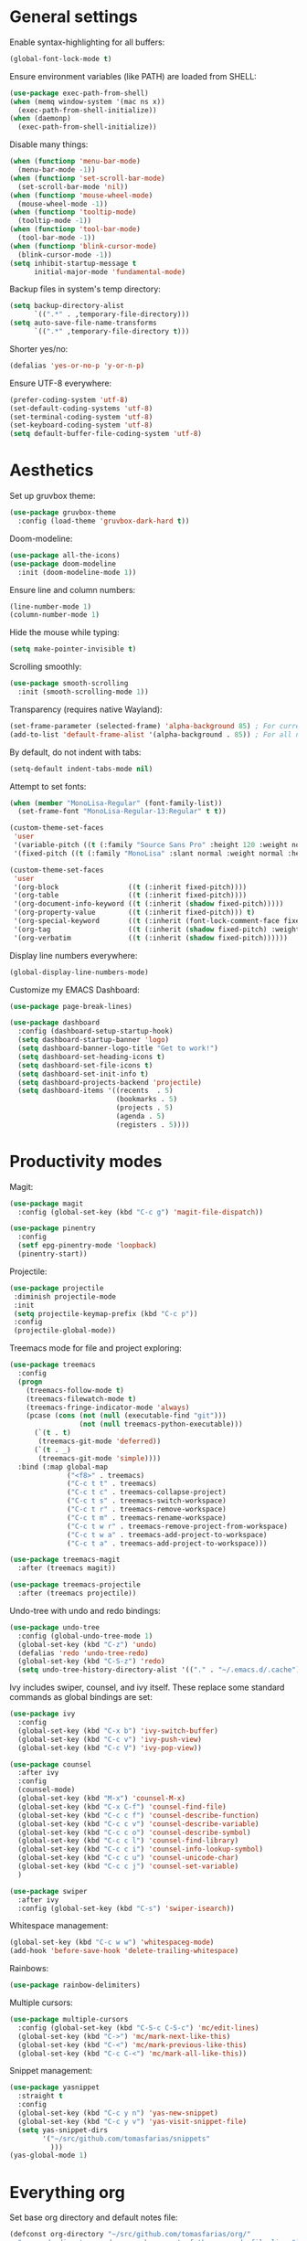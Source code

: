 # -*- mode: org; coding: utf-8; -*-
#+ TITLE: My Emacs configuration
#+ AUTHOR: Tomás Farías Santana

* General settings

Enable syntax-highlighting for all buffers:
#+BEGIN_SRC emacs-lisp
  (global-font-lock-mode t)
#+END_SRC

Ensure environment variables (like PATH) are loaded from SHELL:
#+BEGIN_SRC emacs-lisp
  (use-package exec-path-from-shell)
  (when (memq window-system '(mac ns x))
    (exec-path-from-shell-initialize))
  (when (daemonp)
    (exec-path-from-shell-initialize))
#+END_SRC

Disable many things:
#+BEGIN_SRC emacs-lisp
  (when (functionp 'menu-bar-mode)
    (menu-bar-mode -1))
  (when (functionp 'set-scroll-bar-mode)
    (set-scroll-bar-mode 'nil))
  (when (functionp 'mouse-wheel-mode)
    (mouse-wheel-mode -1))
  (when (functionp 'tooltip-mode)
    (tooltip-mode -1))
  (when (functionp 'tool-bar-mode)
    (tool-bar-mode -1))
  (when (functionp 'blink-cursor-mode)
    (blink-cursor-mode -1))
  (setq inhibit-startup-message t
        initial-major-mode 'fundamental-mode)
#+END_SRC

Backup files in system's temp directory:
#+BEGIN_SRC emacs-lisp
  (setq backup-directory-alist
        `((".*" . ,temporary-file-directory)))
  (setq auto-save-file-name-transforms
        `((".*" ,temporary-file-directory t)))
#+END_SRC

Shorter yes/no:
#+BEGIN_SRC emacs-lisp
  (defalias 'yes-or-no-p 'y-or-n-p)
#+END_SRC

Ensure UTF-8 everywhere:
#+BEGIN_SRC emacs-lisp
  (prefer-coding-system 'utf-8)
  (set-default-coding-systems 'utf-8)
  (set-terminal-coding-system 'utf-8)
  (set-keyboard-coding-system 'utf-8)
  (setq default-buffer-file-coding-system 'utf-8)
#+END_SRC

* Aesthetics

Set up gruvbox theme:
#+BEGIN_SRC emacs-lisp
  (use-package gruvbox-theme
    :config (load-theme 'gruvbox-dark-hard t))
#+END_SRC

Doom-modeline:
#+BEGIN_SRC emacs-lisp
  (use-package all-the-icons)
  (use-package doom-modeline
    :init (doom-modeline-mode 1))
#+END_SRC

Ensure line and column numbers:
#+BEGIN_SRC emacs-lisp
  (line-number-mode 1)
  (column-number-mode 1)
#+END_SRC

Hide the mouse while typing:
#+BEGIN_SRC emacs-lisp
  (setq make-pointer-invisible t)
#+END_SRC

Scrolling smoothly:
#+BEGIN_SRC emacs-lisp
  (use-package smooth-scrolling
    :init (smooth-scrolling-mode 1))
#+END_SRC

Transparency (requires native Wayland):
#+BEGIN_SRC emacs-lisp
  (set-frame-parameter (selected-frame) 'alpha-background 85) ; For current frame
  (add-to-list 'default-frame-alist '(alpha-background . 85)) ; For all new frames henceforth
#+END_SRC

By default, do not indent with tabs:
#+BEGIN_SRC emacs-lisp
  (setq-default indent-tabs-mode nil)
#+END_SRC

Attempt to set fonts:
#+BEGIN_SRC emacs-lisp
  (when (member "MonoLisa-Regular" (font-family-list))
    (set-frame-font "MonoLisa-Regular-13:Regular" t t))

  (custom-theme-set-faces
   'user
   '(variable-pitch ((t (:family "Source Sans Pro" :height 120 :weight normal))))
   '(fixed-pitch ((t (:family "MonoLisa" :slant normal :weight normal :height 120 :width normal)))))

  (custom-theme-set-faces
   'user
   '(org-block                 ((t (:inherit fixed-pitch))))
   '(org-table                 ((t (:inherit fixed-pitch))))
   '(org-document-info-keyword ((t (:inherit (shadow fixed-pitch)))))
   '(org-property-value        ((t (:inherit fixed-pitch))) t)
   '(org-special-keyword       ((t (:inherit (font-lock-comment-face fixed-pitch)))))
   '(org-tag                   ((t (:inherit (shadow fixed-pitch) :weight bold))))
   '(org-verbatim              ((t (:inherit (shadow fixed-pitch))))))
#+END_SRC

Display line numbers everywhere:
#+BEGIN_SRC emacs-lisp
  (global-display-line-numbers-mode)
#+END_SRC

Customize my EMACS Dashboard:
#+BEGIN_SRC emacs-lisp
  (use-package page-break-lines)

  (use-package dashboard
    :config (dashboard-setup-startup-hook)
    (setq dashboard-startup-banner 'logo)
    (setq dashboard-banner-logo-title "Get to work!")
    (setq dashboard-set-heading-icons t)
    (setq dashboard-set-file-icons t)
    (setq dashboard-set-init-info t)
    (setq dashboard-projects-backend 'projectile)
    (setq dashboard-items '((recents  . 5)
                            (bookmarks . 5)
                            (projects . 5)
                            (agenda . 5)
                            (registers . 5))))
#+END_SRC

* Productivity modes

Magit:
#+BEGIN_SRC emacs-lisp
  (use-package magit
    :config (global-set-key (kbd "C-c g") 'magit-file-dispatch))

  (use-package pinentry
    :config
    (setf epg-pinentry-mode 'loopback)
    (pinentry-start))
#+END_SRC

Projectile:
#+BEGIN_SRC emacs-lisp
   (use-package projectile
    :diminish projectile-mode
    :init
    (setq projectile-keymap-prefix (kbd "C-c p"))
    :config
    (projectile-global-mode))
#+END_SRC

Treemacs mode for file and project exploring:
#+BEGIN_SRC emacs-lisp
  (use-package treemacs
    :config
    (progn
      (treemacs-follow-mode t)
      (treemacs-filewatch-mode t)
      (treemacs-fringe-indicator-mode 'always)
      (pcase (cons (not (null (executable-find "git")))
                   (not (null treemacs-python-executable)))
        (`(t . t)
         (treemacs-git-mode 'deferred))
        (`(t . _)
         (treemacs-git-mode 'simple))))
    :bind (:map global-map
                ("<f8>" . treemacs)
                ("C-c t t" . treemacs)
                ("C-c t c" . treemacs-collapse-project)
                ("C-c t s" . treemacs-switch-workspace)
                ("C-c t r" . treemacs-remove-workspace)
                ("C-c t m" . treemacs-rename-workspace)
                ("C-c t w r" . treemacs-remove-project-from-workspace)
                ("C-c t w a" . treemacs-add-project-to-workspace)
                ("C-c t a" . treemacs-add-project-to-workspace)))

  (use-package treemacs-magit
    :after (treemacs magit))

  (use-package treemacs-projectile
    :after (treemacs projectile))
#+END_SRC

Undo-tree with undo and redo bindings:
#+BEGIN_SRC emacs-lisp
  (use-package undo-tree
    :config (global-undo-tree-mode 1)
    (global-set-key (kbd "C-z") 'undo)
    (defalias 'redo 'undo-tree-redo)
    (global-set-key (kbd "C-S-z") 'redo)
    (setq undo-tree-history-directory-alist '(("." . "~/.emacs.d/.cache"))))
#+END_SRC

Ivy includes swiper, counsel, and ivy itself. These replace some standard commands as global bindings are set:
#+BEGIN_SRC emacs-lisp
  (use-package ivy
    :config
    (global-set-key (kbd "C-x b") 'ivy-switch-buffer)
    (global-set-key (kbd "C-c v") 'ivy-push-view)
    (global-set-key (kbd "C-c V") 'ivy-pop-view))

  (use-package counsel
    :after ivy
    :config
    (counsel-mode)
    (global-set-key (kbd "M-x") 'counsel-M-x)
    (global-set-key (kbd "C-x C-f") 'counsel-find-file)
    (global-set-key (kbd "C-c c f") 'counsel-describe-function)
    (global-set-key (kbd "C-c c v") 'counsel-describe-variable)
    (global-set-key (kbd "C-c c o") 'counsel-describe-symbol)
    (global-set-key (kbd "C-c c l") 'counsel-find-library)
    (global-set-key (kbd "C-c c i") 'counsel-info-lookup-symbol)
    (global-set-key (kbd "C-c c u") 'counsel-unicode-char)
    (global-set-key (kbd "C-c c j") 'counsel-set-variable)
    )

  (use-package swiper
    :after ivy
    :config (global-set-key (kbd "C-s") 'swiper-isearch))
#+END_SRC

Whitespace management:

#+BEGIN_SRC emacs-lisp
  (global-set-key (kbd "C-c w w") 'whitespaceg-mode)
  (add-hook 'before-save-hook 'delete-trailing-whitespace)
#+END_SRC

Rainbows:
#+BEGIN_SRC emacs-lisp
  (use-package rainbow-delimiters)
#+END_SRC

Multiple cursors:

#+BEGIN_SRC emacs-lisp
  (use-package multiple-cursors
    :config (global-set-key (kbd "C-S-c C-S-c") 'mc/edit-lines)
    (global-set-key (kbd "C->") 'mc/mark-next-like-this)
    (global-set-key (kbd "C-<") 'mc/mark-previous-like-this)
    (global-set-key (kbd "C-c C-<") 'mc/mark-all-like-this))
#+END_SRC

Snippet management:
#+BEGIN_SRC emacs-lisp
  (use-package yasnippet
    :straight t
    :config
    (global-set-key (kbd "C-c y n") 'yas-new-snippet)
    (global-set-key (kbd "C-c y v") 'yas-visit-snippet-file)
    (setq yas-snippet-dirs
          '("~/src/github.com/tomasfarias/snippets"
            )))
  (yas-global-mode 1)
#+END_SRC

* Everything org

Set base org directory and default notes file:

#+BEGIN_SRC emacs-lisp
  (defconst org-directory "~/src/github.com/tomasfarias/org/"
    "org-mode directory and repo, where most of the org-mode file lives")
  (defconst org-projects-dir (expand-file-name "projects" org-directory)
    "Project-specific tasks directory.")
  (defconst org-notes-dir (expand-file-name "notes" org-directory)
    "Directory of shareable, technical notes.")
  (defconst org-journal-dir (expand-file-name "journal" org-directory)
    "Directory of journal notes.")
  (defconst org-inbox-file (expand-file-name "Inbox.org" org-directory)
    "New stuff collected in this file.")
  (defconst org-work-inbox-file (expand-file-name "WorkInbox.org" org-directory)
    "New work-related stuff collected in this file.")
  (defconst org-babel-library-file (expand-file-name "org_library_of_babel.org" org-notes-dir)
    "Org babel library.")
#+END_SRC

The org itself:

#+BEGIN_SRC emacs-lisp
  (use-package org
    :init
    (setq org-use-speed-commands t
          org-return-follows-link t
          org-hide-emphasis-markers t
          org-completion-use-ido t
          org-outline-path-complete-in-steps nil
          org-src-fontify-natively t
          org-fontify-done-headline t
          org-pretty-entities t
          org-startup-indented t
          org-src-tabs-acts-natively t
          org-log-done 'time
          org-log-into-drawer t
          org-agenda-files (quote ("~/src/github.com/tomasfarias/org"
                                   "~/src/github.com/tomasfarias/org/notes"))
          org-agenda-span 10
          org-agenda-start-on-weekday 1
          org-agenda-include-diary nil
          org-agenda-window-setup 'current-window
          org-agenda-skip-scheduled-if-done nil
          org-agenda-compact-blocks t
          org-agenda-sticky t
          org-super-agenda-header-separator ""
          org-todo-keywords
          (quote ((sequence "TODO(t)" "PROG(p)" "|" "DONE(d)")
                  (sequence "WAITING(w@/!)" "|" "CANCELLED(c@/!)"))))

    (add-to-list 'auto-mode-alist '("\\.txt\\'" . org-mode))
    (add-to-list 'auto-mode-alist '("\\.org\\'" . org-mode))

    :bind (("C-c o l" . org-store-link)
           ("C-c o r r" . org-refile)
           ("C-c o a a" . org-agenda)
           ("<f9>" . org-agenda)
           ("C-c o s" . org-sort)
           ("C-c o c" . org-capture)
           ("C-M-|" . indent-rigidly))
    :config
    (add-hook 'org-mode-hook 'visual-line-mode)
    (add-hook 'org-mode-hook 'variable-pitch-mode)
    (add-hook 'org-mode-hook 'flyspell-mode))

  (use-package org-preview-html)

  (use-package org-fragtog
    :config
    (add-hook 'org-mode-hook 'org-fragtog-mode))

  (use-package org-superstar
    :config
    (add-hook 'org-mode-hook (lambda () (org-superstar-mode 1))))

  (use-package slime
    :config (setq inferior-lisp-program "sbcl"))

  (org-babel-do-load-languages
   'org-babel-load-languages
   '((lisp . t)
     (emacs-lisp . t)
     (python . t)))

  (use-package org-super-agenda
    :config (org-super-agenda-mode))

  (use-package org-journal
    :commands (org-journal-new-entry org-capture)
    :after (org-capture)
    :bind
    (("C-c o j" . org-journal-new-entry))
    :custom
    (org-journal-dir org-journal-dir)
    (org-journal-date-format "%A, %d %B %Y")
    (org-journal-enable-agenda-integration t))
#+END_SRC


Set-up org-capture templates:

#+BEGIN_SRC emacs-lisp
  (defun org-journal-find-location ()
    ;; Open today's journal, but specify a non-nil prefix argument in order to
    ;; inhibit inserting the heading; org-capture will insert the heading.
    (org-journal-new-entry t)
    (unless (eq org-journal-file-type 'daily)
      (org-narrow-to-subtree))
    (goto-char (point-max)))

  (setq org-capture-templates
        '(("i" "Inbox" entry (file org-inbox-file)
           "* TODO %?
            SCHEDULED: %t
            DEADLINE: %t")
          ("w" "Work inbox" entry (file org-work-inbox-file)
           "* TODO %?
            SCHEDULED: %t
            DEADLINE: %t")
          ("j" "Journal" plain (function org-journal-find-location)
           "** %(format-time-string org-journal-time-format)%^{Title}\n%i%?"
           :jump-to-captured t
           :immediate-finish t)))
#+END_SRC

Install org-roam:

#+BEGIN_SRC emacs-lisp
  (use-package org-roam
    :init (setq org-roam-v2-ack t)
    :bind (("C-c n l" . org-roam-buffer-toggle)
           ("C-c n f" . org-roam-node-find)
           ("C-c n g" . org-roam-graph)
           ("C-c n i" . org-roam-node-insert)
           ("C-c n c" . org-roam-capture)
           ("C-c n j" . org-roam-dailies-capture-today)
           ("C-c n C-t" . org-roam-tag-add)
           ("C-c n C-S-t" . org-roam-tag-remove))
    :config (setq org-roam-directory org-directory)
    (org-roam-db-autosync-mode)
    (setq org-roam-db-location (concat org-roam-directory "org-roam.db")
          org-roam-completion-everywhere t
          org-roam-capture-templates '(("l" "Literature note")
                                       ("lb" "Book" plain "%?"
                                        :if-new (file+head "notes/${slug}.org"
                                                           "#+TITLE: ${title}\n#+AUTHOR: ${author}\n#+FILETAGS: ${keywords}\n#+CREATED: %u\n#+LASTMOD: \n#+STARTUP: inlineimages\n#+STARTUP: latexpreview\n\n"
                                                           )
                                        :unnarrowed t
                                        :immediate-finish t)
                                       ("lc" "Course" plain "%?"
                                        :if-new (file+head "notes/${slug}.org"
                                                           "#+TITLE: ${title}\n#+AUTHOR: ${author-or-editor}\n#+FILETAGS: ${keywords}\n#+CREATED: %u\n#+LASTMOD: \n#+STARTUP: inlineimages\n#+STARTUP: latexpreview\n\n"
                                                           )
                                        :unnarrowed t
                                        :immediate-finish t)
                                       ("la" "Article" plain "%?"
                                        :if-new (file+head "notes/${slug}.org"
                                                           "#+TITLE: ${title}\n#+AUTHOR: ${author}\n#+FILETAGS: ${keywords}\n#+CREATED: %u\n#+LASTMOD: \n#+STARTUP: inlineimages\n#+STARTUP: latexpreview\n\n"
                                                           )
                                        :unnarrowed t
                                        :immediate-finish t)
                                       ("lp" "Paper" plain "%?"
                                        :if-new (file+head "notes/${slug}.org"
                                                           "#+TITLE: ${title}\n#+AUTHOR: ${author}\n#+FILETAGS: ${keywords}\n#+CREATED: %u\n#+LASTMOD: \n#+STARTUP: inlineimages\n#+STARTUP: latexpreview\n\n"
                                                           )
                                        :unnarrowed t
                                        :immediate-finish t)
                                       ("p" "Permanent note" plain "%?"
                                        :if-new (file+head "notes/${slug}.org"
                                                           "#+TITLE: ${title}\n#+FILETAGS:\n#+CREATED: %u\n#+LASTMOD: \n#+STARTUP: inlineimages\n#+STARTUP: latexpreview\n\n"
                                                           )
                                        :unnarrowed t
                                        :immediate-finish t))
          time-stamp-start "#\\+lastmod: [\t]*"))

  (use-package org-roam-ui
    :after org-roam
    :straight
    (:host github :repo "org-roam/org-roam-ui" :branch "main" :files ("*.el" "out"))
    :config
    (setq org-roam-ui-sync-theme t
          org-roam-ui-follow t
          org-roam-ui-update-on-save t
          org-roam-ui-open-on-start t))
#+END_SRC

Bibliography and references:

#+BEGIN_SRC emacs-lisp
  (setq bibtex-completion-bibliography (list (concat org-directory "bibliography/references.bib"))
        bibtex-completion-library-path (concat org-directory "bibliography/pdfs/")
        bibtex-completion-notes-path (concat org-directory "notes/")
        org-bibtex-file (list (concat org-directory "bibliography/references.bib"))
        bibtex-completion-notes-template-multiple-files "#+TITLE: ${title}\n#+AUTHOR: ${author}\n#+FILETAGS: ${keywords}\n#+DATE: %U\n#+STARTUP: inlineimages\n#+STARTUP: latexpreview\n:PROPERTIES:\n:ID: ${id}\n:Custom_ID: ${=key=}\n:AUTHOR: ${author-or-editor}\n:ROAM_REFS: ${citekey}\n:BTYPE: \n:YEAR: ${year}:END:")

  (setq bibtex-completion-display-formats
        '((article       . "${=has-pdf=:1}${=has-note=:1} ${=type=:4} ${year:4} ${author:36} ${title:*} ${journal:40}")
          (inbook        . "${=has-pdf=:1}${=has-note=:1} ${=type=:4} ${year:4} ${author:36} ${title:*}")
          (incollection  . "${=has-pdf=:1}${=has-note=:1} ${=type=:4} ${year:4} ${author:36} ${title:*} ${booktitle:40}")
          (inproceedings . "${=has-pdf=:1}${=has-note=:1} ${=type=:4} ${year:4} ${author:36} ${title:*} ${booktitle:40}")
          (t             . "${=has-pdf=:1}${=has-note=:1} ${=type=:4} ${year:4} ${author:36} ${title:*}")))

  (setq bibtex-completion-pdf-open-function
        (lambda (fpath)
          (start-process "open" "*open*" "open" fpath)))

  (use-package org-ref
    :after org-roam)

  (use-package org-roam-bibtex
    :straight t
    :after (org-roam ivy-bibtex)
    :config (require 'org-ref) (require 'org-ref-ivy)
    (setq orb-preformat-templates t
          orb-preformat-keywords
          '("=key=" "title" "url" "doi" "author-or-editor" "keywords" "year" "citekey" "fullcite")
          org-roam-bibtex-preformat-keywords
          '("=key=" "title" "url" "doi" "author-or-editor" "keywords" "year" "citekey" "fullcite")))

  (add-hook 'bibtex-mode-hook 'flyspell-mode)
  (setq bibtex-user-optional-fields '(("keywords" "Keywords to describe the entry" "")
                                      ("file" "Link to document file." ":"))
        bibtex-align-at-equal-sign t)

  (use-package ivy-bibtex
    :config
    (setq ivy-re-builders-alist '((ivy-bibtex . ivy--regex-ignore-order)
                                  (t . ivy--regex-plus))
          bibtex-completion-bibliography (concat org-directory "bibliography/references.bib")
          bibtex-completion-pdf-field "File"
          bibtex-completion-notes-path (concat org-directory "notes")
          bibtex-completion-additional-search-fields '(keywords))
    :bind
    (("C-c n B" . ivy-bibtex)))

  (setq org-ref-insert-link-function 'org-ref-insert-link-hydra/body
        org-ref-insert-cite-function 'org-ref-cite-insert-ivy
        org-ref-insert-label-function 'org-ref-insert-label-link
        org-ref-insert-ref-function 'org-ref-insert-ref-link
        org-ref-cite-onclick-function (lambda (_) (org-ref-citation-hydra/body)))

  (use-package citar
    :straight t
    :after org-roam
    :custom
    (org-cite-global-bibliography (concat org-directory "bibliography/references.bib"))
    (org-cite-insert-processor 'citar)
    (org-cite-follow-processor 'citar)
    (org-cite-activate-processor 'citar)
    (citar-bibliography org-cite-global-bibliography)
    (bibtex-set-dialect citar--insert-bibtex)
    (setq citar-symbols
          `((file ,(all-the-icons-faicon "file-o" :face 'all-the-icons-green :v-adjust -0.1) . " ")
            (note ,(all-the-icons-material "speaker_notes" :face 'all-the-icons-blue :v-adjust -0.3) . " ")
            (link ,(all-the-icons-octicon "link" :face 'all-the-icons-orange :v-adjust 0.01) . " ")))
    (setq citar-symbol-separator "  ")
    ;; optional: org-cite-insert is also bound to C-c C-x C-@
    :bind
    (:map org-mode-map :package org ("C-c n b" . #'org-cite-insert)))

  (org-roam-bibtex-mode)
#+END_SRC

Deft for org files:

#+BEGIN_SRC emacs-lisp
  (use-package deft
    :after org
    :bind
    ("C-c d d" . deft)
    :config
    (setq deft-recursive t)
    (setq deft-use-filter-string-for-filename t)
    (setq deft-default-extension 'org)
    (setq deft-text-mode 'org-mode)
    (setq deft-use-filename-as-title t)
    (setq deft-strip-summary-regexp ":PROPERTIES:\n\\(.+\n\\)+:END:\n")

    (setq deft-directory org-notes-dir))
#+END_SRC

* IRC with ERC

 Set nickname, real-name, and define a function to connect to [[irc.libera.chat]].

 #+BEGIN_SRC emacs-lisp
   (setq
    erc-nick "tomasfarias"
    erc-user-full-name "Tomás Farías")

   (defun erc-libera-start ()
     (lambda ()
       (interactive)
       (erc :server "irc.libera.chat"
            :port   "6667")))
 #+END_SRC

* Language modes

 Python language mode settings:
 #+BEGIN_SRC emacs-lisp
   (use-package pyvenv
     :ensure t
     :init
     (setenv "WORKON_HOME" "~/.pyenv/versions")
     (pyvenv-tracking-mode 1))

   (use-package py-isort
     :config (add-hook 'before-save-hook 'py-isort-before-save))

   (use-package blacken
     :hook (python-mode . blacken-mode)
     :config
     (setq blacken-only-if-project-is-blackened t))

   (add-hook 'python-mode-hook
             (lambda ()
               (setq-default tab-width 4)
               (add-to-list 'write-file-functions 'delete-trailing-whitespace)
               (setq whitespace-style '(face empty trailing indentation::space))))

   (add-hook 'python-mode-hook #'rainbow-delimiters-mode)
   (add-hook 'python-mode-hook #'eglot-ensure)
#+END_SRC

Arduino mode:
#+BEGIN_SRC emacs-lisp
  (use-package arduino-mode
    :after flycheck)
#+END_SRC

Terraform language mode:
#+BEGIN_SRC emacs-lisp
  (use-package terraform-mode)
#+END_SRC

Dockerfile mode:
#+BEGIN_SRC emacs-lisp
  (use-package dockerfile-mode
    :config (add-to-list 'auto-mode-alist '("Dockerfile\\'" . dockerfile-mode)))
#+END_SRC

Groovy language mode:
#+BEGIN_SRC emacs-lisp
  (use-package groovy-mode
    :config (add-to-list 'auto-mode-alist '("Jenkinsfile\\'" . groovy-mode))
    (add-to-list 'auto-mode-alist '("\\.jenkinsfile\\'" . groovy-mode))
    (setq groovy-indent-offset 2))
#+END_SRC

Markdown mode:
#+BEGIN_SRC emacs-lisp
  (use-package markdown-mode
    :mode ("README\\.md\\'" . gfm-mode)
    :init (setq markdown-command "multimarkdown"))
#+END_SRC

YAML mode:
#+BEGIN_SRC emacs-lisp
  (use-package yaml-mode
    :mode ("\\.yml\\'" . yaml-mode)
    ("\\.yaml\\'" . yaml-mode))
#+END_SRC

Language server protocol for auto-completion with company-mode:
#+BEGIN_SRC emacs-lisp
  (use-package company
    :config (add-hook 'after-init-hook 'global-company-mode)
    (setq company-idle-delay 1)
    (setq company-minimum-prefix-length 1)
    (setq company-selection-wrap-around t)
    (setq company-show-numbers 1)
    (define-key company-active-map (kbd "C-n") 'company-select-next)
    (define-key company-active-map (kbd "C-p") 'company-select-previous)
    (define-key company-active-map (kbd "M-<") 'company-select-first)
    (define-key company-active-map (kbd "M->") 'company-select-last))

  (use-package eglot
    :config (define-key eglot-mode-map (kbd "C-c h") 'eldoc-box-eglot-help-at-point))

  (setq eldoc-echo-area-prefer-doc-buffer t)
  (setq eldoc-idle-delay 3)
  (setq eldoc-echo-area-use-multiline-p 5)

  (use-package eldoc-box)
  (add-to-list 'eglot-ignored-server-capabilites :hoverProvider)
#+END_SRC

Solidity language mode:
#+BEGIN_SRC emacs-lisp
  (use-package solidity-mode
    :config (setq solidity-comment-style 'slash))
#+END_SRC

Rust language mode:
#+BEGIN_SRC emacs-lisp
  (use-package rustic
    :config (add-hook 'rustic-mode 'eglot-ensure)
    (setq
     ;; eglot seems to be the best option right now.
     rustic-lsp-client 'eglot
     rustic-format-trigger 'on-save
     ;; Prevent automatic syntax checking, which was causing lags and stutters.
     eglot-send-changes-idle-time (* 60 60)))
#+END_SRC

Syntax checking with flycheck:
#+BEGIN_SRC emacs-lisp
  (use-package flycheck
    :init (global-flycheck-mode)
    :config (setq flycheck-flake8rc ".flake8")
    :after eglot)

  (use-package flycheck-pycheckers
    :after flycheck
    :config (setq flycheck-pycheckers-checkers '(flake8 mypy3)))

  (with-eval-after-load 'flycheck
    (add-hook 'flycheck-mode-hook #'flycheck-pycheckers-setup))

  (use-package flycheck-rust)
  (push 'rustic-clippy flycheck-checkers)
  (setq rustic-flycheck-clippy-params "--message-format=json")

  (with-eval-after-load 'rustic-mode
    (add-hook 'flycheck-mode-hook #'flycheck-rust-setup))

  (use-package solidity-flycheck)
#+END_SRC
